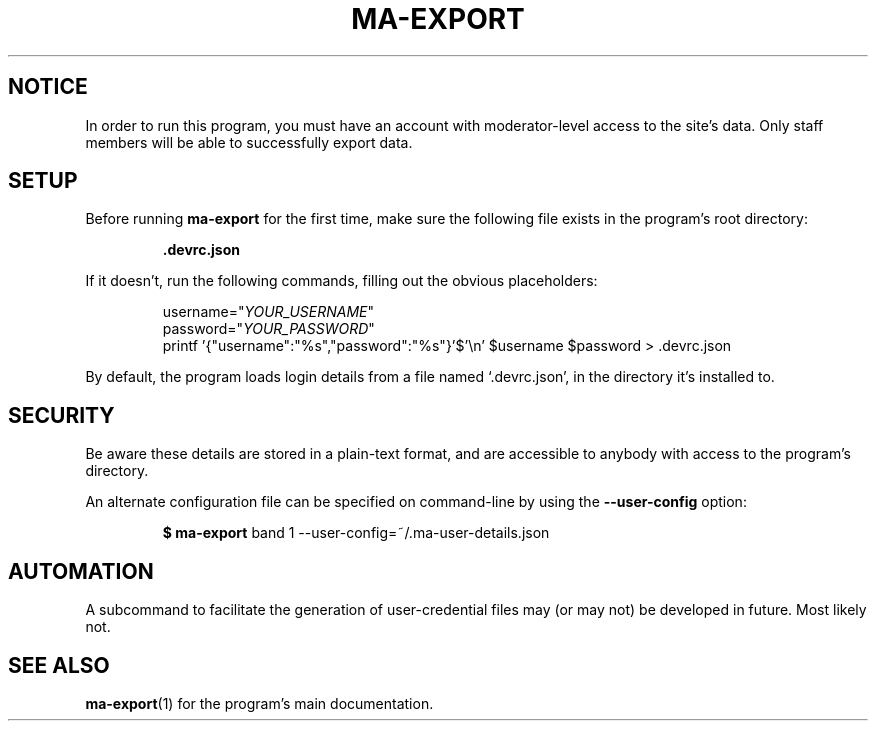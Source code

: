 .TH MA-EXPORT 2 "2015-12-10" "MA Scraper v1.0" "MA Scraper"
.SH NOTICE
In order to run this program, you must have an account with moderator\-level access to the site's data.
Only staff members will be able to successfully export data.
.SH SETUP
Before running
.B ma\-export
for the first time, make sure the following file exists in the program's root directory:
.PP
.RS
.B .devrc.json
.RE
.PP
If it doesn't, run the following commands, filling out the obvious placeholders:
.PP
.nf
.RS
username="\fIYOUR_USERNAME\fP"
password="\fIYOUR_PASSWORD\fP"
printf '{"username":"%s","password":"%s"}'$'\\n' $username $password > .devrc.json
.RE
.fi
.PP
By default, the program loads login details from a file named `.devrc.json', in the directory it's installed to.
.SH SECURITY
Be aware these details are stored in a plain\-text format, and are accessible to anybody with access to the program's directory.
.PP
An alternate configuration file can be specified on command\-line by using the \fB\-\-user-config\fP option:
.PP
.RS
\fB$ ma\-export\fP band 1 \-\-user\-config=~/.ma\-user\-details.json
.RE
.SH AUTOMATION
A subcommand to facilitate the generation of user\-credential files may (or may not) be developed in future. Most likely not.
.SH SEE ALSO
.BR ma\-export (1)
for the program's main documentation.
